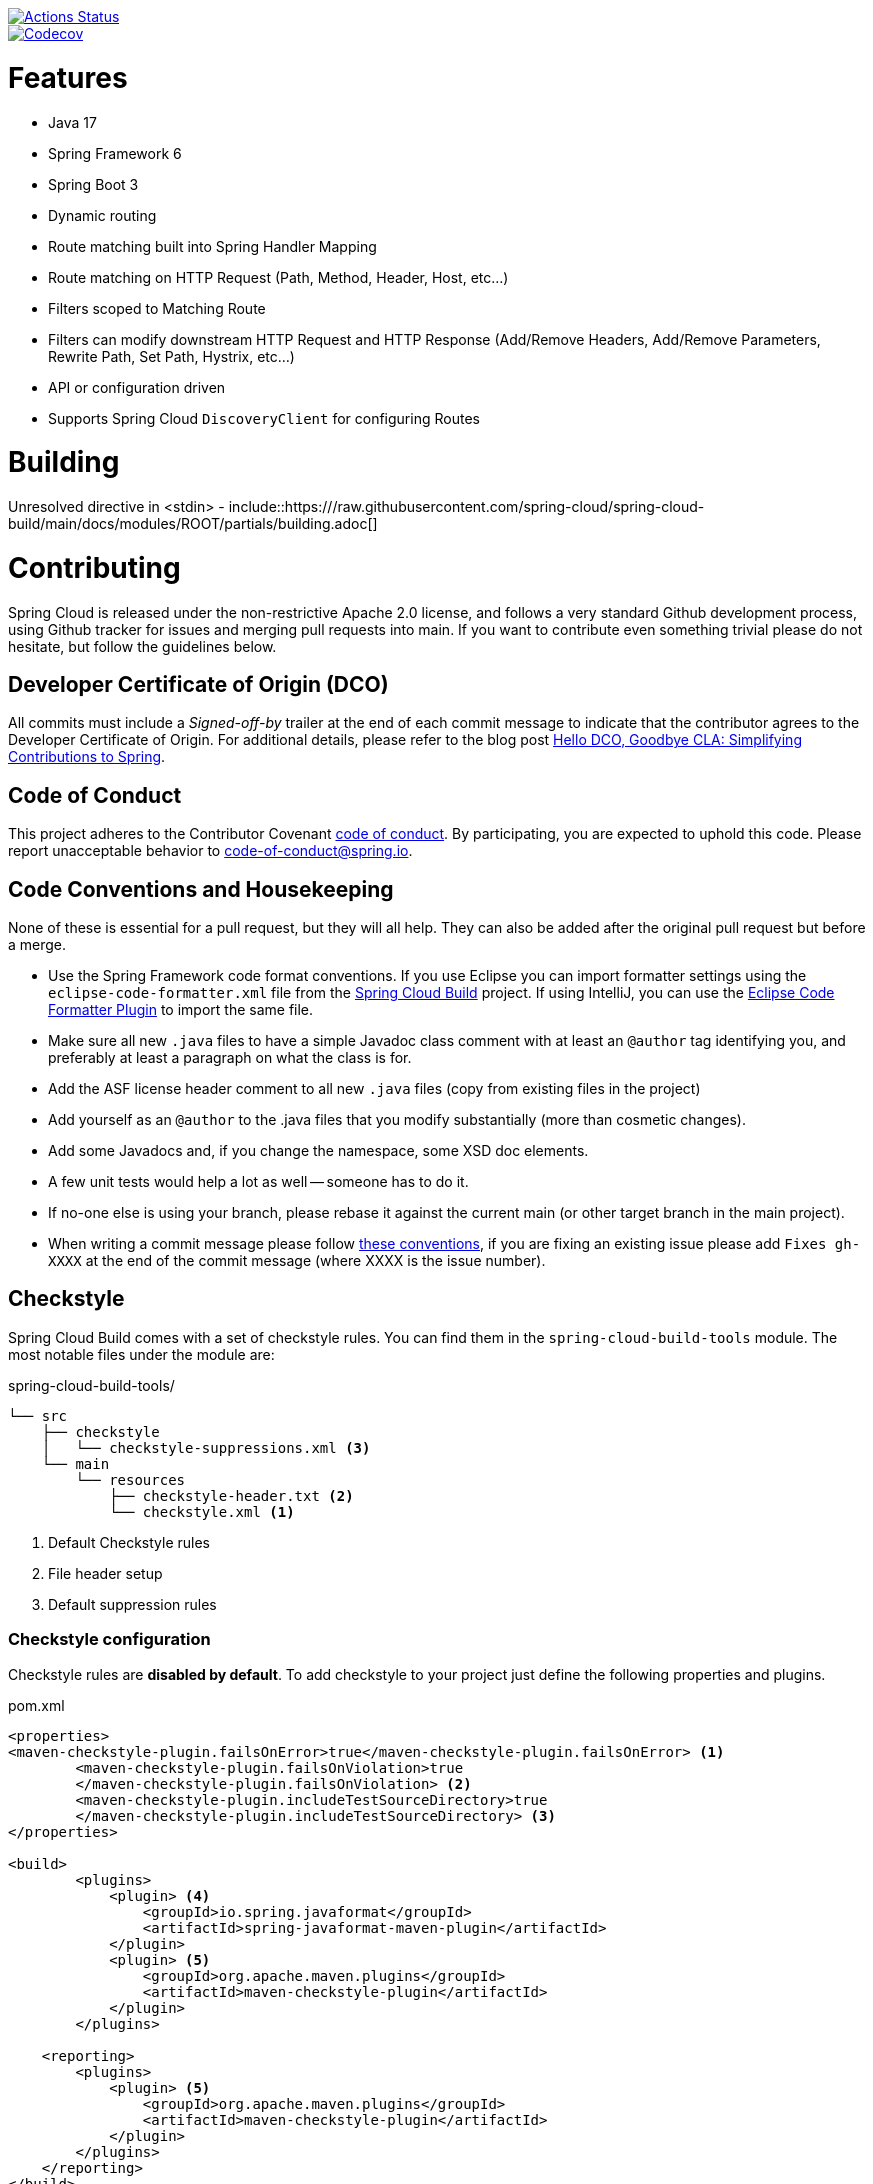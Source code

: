 ////
DO NOT EDIT THIS FILE. IT WAS GENERATED.
Manual changes to this file will be lost when it is generated again.
Edit the files in the src/main/asciidoc/ directory instead.
////


image::https://github.com/spring-cloud/spring-cloud-gateway/workflows/Build/badge.svg?style=svg["Actions Status", link="https://github.com/spring-cloud/spring-cloud-gateway/actions"]
image::https://codecov.io/gh/spring-cloud/spring-cloud-gateway/branch/main/graph/badge.svg["Codecov", link="https://codecov.io/gh/spring-cloud/spring-cloud-gateway/branch/main"]



[[features]]
= Features

* Java 17
* Spring Framework 6
* Spring Boot 3
* Dynamic routing
* Route matching built into Spring Handler Mapping
* Route matching on HTTP Request (Path, Method, Header, Host, etc...)
* Filters scoped to Matching Route
* Filters can modify downstream HTTP Request and HTTP Response (Add/Remove Headers, Add/Remove Parameters, Rewrite Path, Set Path, Hystrix, etc...)
* API or configuration driven
* Supports Spring Cloud `DiscoveryClient` for configuring Routes

[[building]]
= Building

Unresolved directive in <stdin> - include::https:///raw.githubusercontent.com/spring-cloud/spring-cloud-build/main/docs/modules/ROOT/partials/building.adoc[]

[[contributing]]
= Contributing

:spring-cloud-build-branch: main

Spring Cloud is released under the non-restrictive Apache 2.0 license,
and follows a very standard Github development process, using Github
tracker for issues and merging pull requests into main. If you want
to contribute even something trivial please do not hesitate, but
follow the guidelines below.

[[developer-certificate-of-origin]]
== Developer Certificate of Origin (DCO)

All commits must include a __Signed-off-by__ trailer at the end of each commit message to indicate that the contributor agrees to the Developer Certificate of Origin.
For additional details, please refer to the blog post https://spring.io/blog/2025/01/06/hello-dco-goodbye-cla-simplifying-contributions-to-spring[Hello DCO, Goodbye CLA: Simplifying Contributions to Spring].

[[code-of-conduct]]
== Code of Conduct
This project adheres to the Contributor Covenant https://github.com/spring-cloud/spring-cloud-build/blob/main/docs/modules/ROOT/partials/code-of-conduct.adoc[code of
conduct]. By participating, you  are expected to uphold this code. Please report
unacceptable behavior to code-of-conduct@spring.io.

[[code-conventions-and-housekeeping]]
== Code Conventions and Housekeeping
None of these is essential for a pull request, but they will all help.  They can also be
added after the original pull request but before a merge.

* Use the Spring Framework code format conventions. If you use Eclipse
  you can import formatter settings using the
  `eclipse-code-formatter.xml` file from the
  https://raw.githubusercontent.com/spring-cloud/spring-cloud-build/main/spring-cloud-dependencies-parent/eclipse-code-formatter.xml[Spring
  Cloud Build] project. If using IntelliJ, you can use the
  https://plugins.jetbrains.com/plugin/6546[Eclipse Code Formatter
  Plugin] to import the same file.
* Make sure all new `.java` files to have a simple Javadoc class comment with at least an
  `@author` tag identifying you, and preferably at least a paragraph on what the class is
  for.
* Add the ASF license header comment to all new `.java` files (copy from existing files
  in the project)
* Add yourself as an `@author` to the .java files that you modify substantially (more
  than cosmetic changes).
* Add some Javadocs and, if you change the namespace, some XSD doc elements.
* A few unit tests would help a lot as well -- someone has to do it.
* If no-one else is using your branch, please rebase it against the current main (or
  other target branch in the main project).
* When writing a commit message please follow https://tbaggery.com/2008/04/19/a-note-about-git-commit-messages.html[these conventions],
  if you are fixing an existing issue please add `Fixes gh-XXXX` at the end of the commit
  message (where XXXX is the issue number).

[[checkstyle]]
== Checkstyle

Spring Cloud Build comes with a set of checkstyle rules. You can find them in the `spring-cloud-build-tools` module. The most notable files under the module are:

.spring-cloud-build-tools/
----
└── src
    ├── checkstyle
    │   └── checkstyle-suppressions.xml <3>
    └── main
        └── resources
            ├── checkstyle-header.txt <2>
            └── checkstyle.xml <1>
----
<1> Default Checkstyle rules
<2> File header setup
<3> Default suppression rules

[[checkstyle-configuration]]
=== Checkstyle configuration

Checkstyle rules are *disabled by default*. To add checkstyle to your project just define the following properties and plugins.

.pom.xml
----
<properties>
<maven-checkstyle-plugin.failsOnError>true</maven-checkstyle-plugin.failsOnError> <1>
        <maven-checkstyle-plugin.failsOnViolation>true
        </maven-checkstyle-plugin.failsOnViolation> <2>
        <maven-checkstyle-plugin.includeTestSourceDirectory>true
        </maven-checkstyle-plugin.includeTestSourceDirectory> <3>
</properties>

<build>
        <plugins>
            <plugin> <4>
                <groupId>io.spring.javaformat</groupId>
                <artifactId>spring-javaformat-maven-plugin</artifactId>
            </plugin>
            <plugin> <5>
                <groupId>org.apache.maven.plugins</groupId>
                <artifactId>maven-checkstyle-plugin</artifactId>
            </plugin>
        </plugins>

    <reporting>
        <plugins>
            <plugin> <5>
                <groupId>org.apache.maven.plugins</groupId>
                <artifactId>maven-checkstyle-plugin</artifactId>
            </plugin>
        </plugins>
    </reporting>
</build>
----
<1> Fails the build upon Checkstyle errors
<2> Fails the build upon Checkstyle violations
<3> Checkstyle analyzes also the test sources
<4> Add the Spring Java Format plugin that will reformat your code to pass most of the Checkstyle formatting rules
<5> Add checkstyle plugin to your build and reporting phases

If you need to suppress some rules (e.g. line length needs to be longer), then it's enough for you to define a file under `${project.root}/src/checkstyle/checkstyle-suppressions.xml` with your suppressions. Example:

.projectRoot/src/checkstyle/checkstyle-suppressions.xml
----
<?xml version="1.0"?>
<!DOCTYPE suppressions PUBLIC
		"-//Puppy Crawl//DTD Suppressions 1.1//EN"
		"https://www.puppycrawl.com/dtds/suppressions_1_1.dtd">
<suppressions>
	<suppress files=".*ConfigServerApplication\.java" checks="HideUtilityClassConstructor"/>
	<suppress files=".*ConfigClientWatch\.java" checks="LineLengthCheck"/>
</suppressions>
----

It's advisable to copy the `${spring-cloud-build.rootFolder}/.editorconfig` and `${spring-cloud-build.rootFolder}/.springformat` to your project. That way, some default formatting rules will be applied. You can do so by running this script:

[source,bash]
----
$ curl https://raw.githubusercontent.com/spring-cloud/spring-cloud-build/main/.editorconfig -o .editorconfig
$ touch .springformat
----

[[ide-setup]]
== IDE setup

[[intellij-idea]]
=== Intellij IDEA

In order to setup Intellij you should import our coding conventions, inspection profiles and set up the checkstyle plugin.
The following files can be found in the https://github.com/spring-cloud/spring-cloud-build/tree/main/spring-cloud-build-tools[Spring Cloud Build] project.

.spring-cloud-build-tools/
----
└── src
    ├── checkstyle
    │   └── checkstyle-suppressions.xml <3>
    └── main
        └── resources
            ├── checkstyle-header.txt <2>
            ├── checkstyle.xml <1>
            └── intellij
                ├── Intellij_Project_Defaults.xml <4>
                └── Intellij_Spring_Boot_Java_Conventions.xml <5>
----
<1> Default Checkstyle rules
<2> File header setup
<3> Default suppression rules
<4> Project defaults for Intellij that apply most of Checkstyle rules
<5> Project style conventions for Intellij that apply most of Checkstyle rules

.Code style

image::https://raw.githubusercontent.com/spring-cloud/spring-cloud-build/main/docs/modules/ROOT/assets/images/intellij-code-style.png[Code style]

Go to `File` -> `Settings` -> `Editor` -> `Code style`. There click on the icon next to the `Scheme` section. There, click on the `Import Scheme` value and pick the `Intellij IDEA code style XML` option. Import the `spring-cloud-build-tools/src/main/resources/intellij/Intellij_Spring_Boot_Java_Conventions.xml` file.

.Inspection profiles

image::https://raw.githubusercontent.com/spring-cloud/spring-cloud-build/main/docs/modules/ROOT/assets/images/intellij-inspections.png[Code style]

Go to `File` -> `Settings` -> `Editor` -> `Inspections`. There click on the icon next to the `Profile` section. There, click on the `Import Profile` and import the `spring-cloud-build-tools/src/main/resources/intellij/Intellij_Project_Defaults.xml` file.

.Checkstyle

To have Intellij work with Checkstyle, you have to install the `Checkstyle` plugin. It's advisable to also install the `Assertions2Assertj` to automatically convert the JUnit assertions

image::https://raw.githubusercontent.com/spring-cloud/spring-cloud-build/main/docs/modules/ROOT/assets/images/intellij-checkstyle.png[Checkstyle]

Go to `File` -> `Settings` -> `Other settings` -> `Checkstyle`. There click on the `+` icon in the `Configuration file` section. There, you'll have to define where the checkstyle rules should be picked from. In the image above, we've picked the rules from the cloned Spring Cloud Build repository. However, you can point to the Spring Cloud Build's GitHub repository (e.g. for the `checkstyle.xml` : `https://raw.githubusercontent.com/spring-cloud/spring-cloud-build/main/spring-cloud-build-tools/src/main/resources/checkstyle.xml`). We need to provide the following variables:

- `checkstyle.header.file` - please point it to the Spring Cloud Build's, `spring-cloud-build-tools/src/main/resources/checkstyle-header.txt` file either in your cloned repo or via the `https://raw.githubusercontent.com/spring-cloud/spring-cloud-build/main/spring-cloud-build-tools/src/main/resources/checkstyle-header.txt` URL.
- `checkstyle.suppressions.file` - default suppressions. Please point it to the Spring Cloud Build's, `spring-cloud-build-tools/src/checkstyle/checkstyle-suppressions.xml` file either in your cloned repo or via the `https://raw.githubusercontent.com/spring-cloud/spring-cloud-build/main/spring-cloud-build-tools/src/checkstyle/checkstyle-suppressions.xml` URL.
- `checkstyle.additional.suppressions.file` - this variable corresponds to suppressions in your local project. E.g. you're working on `spring-cloud-contract`. Then point to the `project-root/src/checkstyle/checkstyle-suppressions.xml` folder. Example for `spring-cloud-contract` would be: `/home/username/spring-cloud-contract/src/checkstyle/checkstyle-suppressions.xml`.

IMPORTANT: Remember to set the `Scan Scope` to `All sources` since we apply checkstyle rules for production and test sources.

[[duplicate-finder]]
== Duplicate Finder

Spring Cloud Build brings along the  `basepom:duplicate-finder-maven-plugin`, that enables flagging duplicate and conflicting classes and resources on the java classpath.

[[duplicate-finder-configuration]]
=== Duplicate Finder configuration

Duplicate finder is *enabled by default* and will run in the `verify` phase of your Maven build, but it will only take effect in your project if you add the `duplicate-finder-maven-plugin` to the `build` section of the project's `pom.xml`.

.pom.xml
[source,xml]
----
<build>
    <plugins>
        <plugin>
            <groupId>org.basepom.maven</groupId>
            <artifactId>duplicate-finder-maven-plugin</artifactId>
        </plugin>
    </plugins>
</build>
----

For other properties, we have set defaults as listed in the https://github.com/basepom/duplicate-finder-maven-plugin/wiki[plugin documentation].

You can easily override them but setting the value of the selected property prefixed with `duplicate-finder-maven-plugin`. For example, set `duplicate-finder-maven-plugin.skip` to `true` in order to skip duplicates check in your build.

If you need to add `ignoredClassPatterns` or `ignoredResourcePatterns` to your setup, make sure to add them in the plugin configuration section of your project:

[source,xml]
----
<build>
    <plugins>
        <plugin>
            <groupId>org.basepom.maven</groupId>
            <artifactId>duplicate-finder-maven-plugin</artifactId>
            <configuration>
                <ignoredClassPatterns>
                    <ignoredClassPattern>org.joda.time.base.BaseDateTime</ignoredClassPattern>
                    <ignoredClassPattern>.*module-info</ignoredClassPattern>
                </ignoredClassPatterns>
                <ignoredResourcePatterns>
                    <ignoredResourcePattern>changelog.txt</ignoredResourcePattern>
                </ignoredResourcePatterns>
            </configuration>
        </plugin>
    </plugins>
</build>


----

